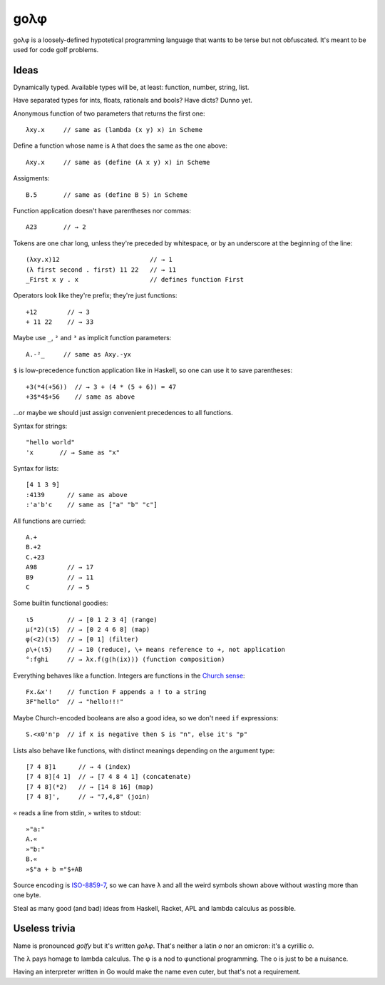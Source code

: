 gоλφ
====

gоλφ is a loosely-defined hypotetical programming language
that wants to be terse but not obfuscated.
It's meant to be used for code golf problems.

Ideas
-----
Dynamically typed. Available types will be, at least:
function, number, string, list.

Have separated types for ints, floats, rationals and bools?
Have dicts? Dunno yet.

Anonymous function of two parameters that returns the first one::

    λxy.x     // same as (lambda (x y) x) in Scheme

Define a function whose name is ``A``
that does the same as the one above::

    Axy.x     // same as (define (A x y) x) in Scheme

Assigments::

    B.5       // same as (define B 5) in Scheme

Function application doesn't have parentheses nor commas::

    A23       // → 2

Tokens are one char long, unless they're preceded by whitespace,
or by an underscore at the beginning of the line::

    (λxy.x)12                        // → 1
    (λ first second . first) 11 22   // → 11
    _First x y . x                   // defines function First

Operators look like they're prefix; they're just functions::

    +12        // → 3
    + 11 22    // → 33

Maybe use ``_``, ``²`` and ``³`` as implicit function parameters::

    A.-²_     // same as Axy.-yx

``$`` is low-precedence function application like in Haskell,
so one can use it to save parentheses::

    +3(*4(+56))  // → 3 + (4 * (5 + 6)) = 47
    +3$*4$+56    // same as above

...or maybe we should just assign
convenient precedences to all functions.

Syntax for strings::

    "hello world"
    'x       // → Same as "x"

Syntax for lists::

    [4 1 3 9]
    :4139      // same as above
    :'a'b'c    // same as ["a" "b" "c"]

All functions are curried::

    A.+
    B.+2
    C.+23
    A98        // → 17
    B9         // → 11
    C          // → 5

Some builtin functional goodies::

    ι5         // → [0 1 2 3 4] (range)
    μ(*2)(ι5)  // → [0 2 4 6 8] (map)
    φ(<2)(ι5)  // → [0 1] (filter)
    ρ\+(ι5)    // → 10 (reduce), \+ means reference to +, not application
    °:fghi     // → λx.f(g(h(ix))) (function composition)

Everything behaves like a function.
Integers are functions in the `Church sense`_::

    Fx.&x'!    // function F appends a ! to a string
    3F"hello"  // → "hello!!!"

.. _Church sense: https://en.wikipedia.org/wiki/Church_encoding#Church_numerals

Maybe Church-encoded booleans are also a good idea,
so we don't need ``if`` expressions::

    S.<x0'n'p  // if x is negative then S is "n", else it's "p"

Lists also behave like functions,
with distinct meanings depending on the argument type::

    [7 4 8]1      // → 4 (index)
    [7 4 8][4 1]  // → [7 4 8 4 1] (concatenate)
    [7 4 8](*2)   // → [14 8 16] (map)
    [7 4 8]',     // → "7,4,8" (join)

``«`` reads a line from stdin,
``»`` writes to stdout::

    »"a:"
    A.«
    »"b:"
    B.«
    »$"a + b ="$+AB

Source encoding is `ISO-8859-7`_,
so we can have ``λ`` and all the weird symbols shown above
without wasting more than one byte.

.. _ISO-8859-7: http://en.wikipedia.org/wiki/ISO/IEC_8859-7

Steal as many good (and bad) ideas
from Haskell, Racket, APL and lambda calculus
as possible.


Useless trivia
--------------
Name is pronounced *golfy* but it's written *gоλφ*.
That's neither a latin *o* nor an omicron:
it's a cyrillic *о*.

The λ pays homage to lambda calculus.
The φ is a nod to φunctional programming. 
The о is just to be a nuisance.

Having an interpreter written in Go would make the name even cuter,
but that's not a requirement.

